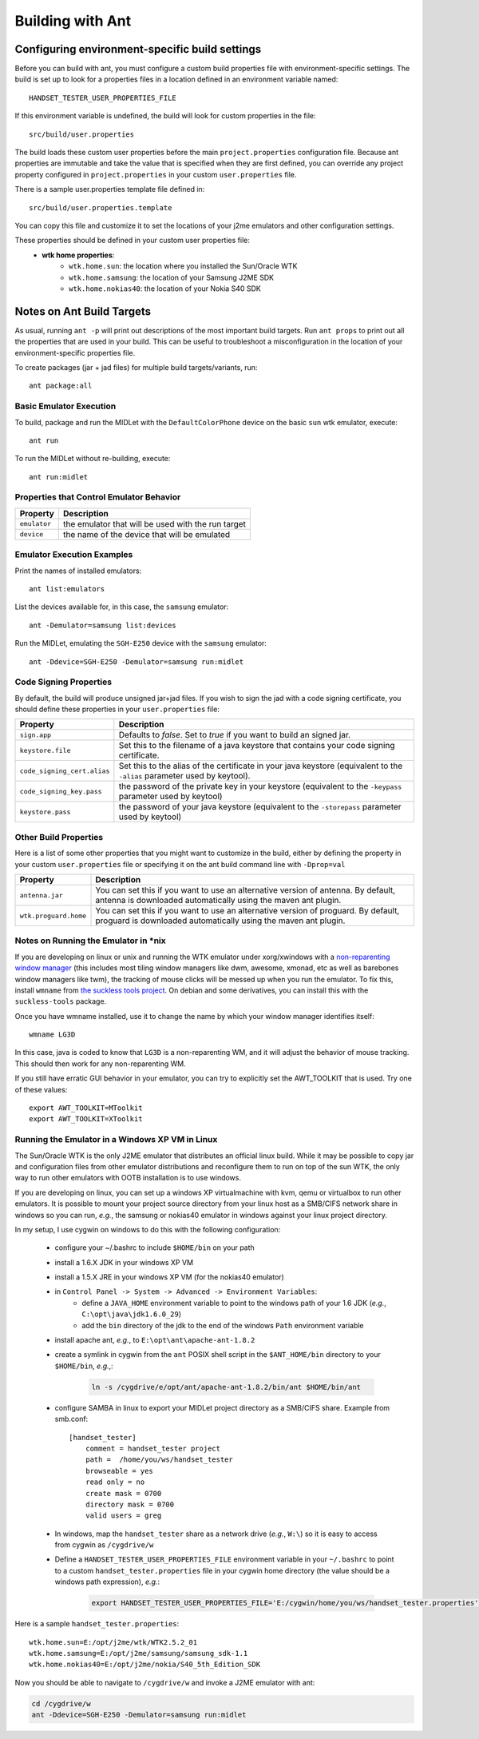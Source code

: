 .. _ant_build:

=================
Building with Ant
=================

-----------------------------------------------
Configuring environment-specific build settings
-----------------------------------------------

Before you can build with ant, you must configure a custom build properties
file with environment-specific settings. The build is set up to look for 
a properties files in a location defined in an environment variable named::

    HANDSET_TESTER_USER_PROPERTIES_FILE

If this environment variable is undefined, the build will look for custom
properties in the file::

    src/build/user.properties

The build loads these custom user properties before the main
``project.properties`` configuration file. Because ant properties are immutable
and take the value that is specified when they are first defined, you can 
override any project property configured in ``project.properties`` in your
custom ``user.properties`` file.

There is a sample user.properties template file defined in::

    src/build/user.properties.template

You can copy this file and customize it to set the locations of your j2me
emulators and other configuration settings.

These properties should be defined in your custom user properties file:
    - **wtk home properties**:
        - ``wtk.home.sun``: the location where you installed the Sun/Oracle WTK
        - ``wtk.home.samsung``: the location of your Samsung J2ME SDK
        - ``wtk.home.nokias40``: the location of your Nokia S40 SDK

---------------------------
Notes on Ant Build Targets
---------------------------

As usual, running ``ant -p`` will print out descriptions of the most important
build targets. Run ``ant props`` to print out all the properties that are used
in your build. This can be useful to troubleshoot a misconfiguration in the
location of your environment-specific properties file.

To create packages (jar + jad files) for multiple build targets/variants, run::

    ant package:all

~~~~~~~~~~~~~~~~~~~~~~~~~~~~~~~~~~~~~~
Basic Emulator Execution
~~~~~~~~~~~~~~~~~~~~~~~~~~~~~~~~~~~~~~

To build, package and run the MIDLet with the ``DefaultColorPhone`` device on
the basic ``sun`` wtk emulator, execute:: 

    ant run

To run the MIDLet without re-building, execute::

    ant run:midlet

~~~~~~~~~~~~~~~~~~~~~~~~~~~~~~~~~~~~~~~~~
Properties that Control Emulator Behavior
~~~~~~~~~~~~~~~~~~~~~~~~~~~~~~~~~~~~~~~~~

=============== =====================================================
Property        Description
=============== =====================================================
``emulator``    the emulator that will be used with the run target
``device``      the name of the device that will be emulated
=============== =====================================================

~~~~~~~~~~~~~~~~~~~~~~~~~~~
Emulator Execution Examples
~~~~~~~~~~~~~~~~~~~~~~~~~~~

Print the names of installed emulators::

    ant list:emulators

List the devices available for, in this case, the ``samsung`` emulator::

    ant -Demulator=samsung list:devices

Run the MIDLet, emulating the ``SGH-E250`` device with the ``samsung`` emulator::

    ant -Ddevice=SGH-E250 -Demulator=samsung run:midlet

~~~~~~~~~~~~~~~~~~~~~~~~~~~~~~~~~~~~~~
Code Signing Properties
~~~~~~~~~~~~~~~~~~~~~~~~~~~~~~~~~~~~~~

By default, the build will produce unsigned jar+jad files. If you wish to sign
the jad with a code signing certificate, you should define these properties in
your ``user.properties`` file:

============================= ==========================================================
Property                      Description
============================= ==========================================================
``sign.app``                  Defaults to *false*. Set to *true* if you want to build
                              an signed jar.

``keystore.file``             Set this to the filename of a java keystore that
                              contains your code signing certificate.

``code_signing_cert.alias``   Set this to the alias of the certificate in your java
                              keystore (equivalent to the ``-alias`` parameter
                              used by keytool).

``code_signing_key.pass``     the password of the private key in your keystore
                              (equivalent to the ``-keypass`` parameter used by
                              keytool)

``keystore.pass``             the password of your java keystore (equivalent to
                              the ``-storepass`` parameter used by keytool)
============================= ==========================================================

~~~~~~~~~~~~~~~~~~~~~~~~~~~~~~~~~~~~~~
Other Build Properties
~~~~~~~~~~~~~~~~~~~~~~~~~~~~~~~~~~~~~~

Here is a list of some other properties that you might want to customize in the
build, either by defining the property in your custom ``user.properties``
file or specifying it on the ant build command line with ``-Dprop=val``

===================== ==========================================================
Property              Description
===================== ==========================================================
``antenna.jar``       You can set this if you want to use an alternative
                      version of antenna. By default, antenna is downloaded
                      automatically using the maven ant plugin.

``wtk.proguard.home`` You can set this if you want to use an alternative
                      version of proguard. By default, proguard is downloaded
                      automatically using the maven ant plugin.
===================== ==========================================================

~~~~~~~~~~~~~~~~~~~~~~~~~~~~~~~~~~~~~~
Notes on Running the Emulator in \*nix
~~~~~~~~~~~~~~~~~~~~~~~~~~~~~~~~~~~~~~

If you are developing on linux or unix and running the WTK emulator under xorg/xwindows
with a `non-reparenting window manager
<http://en.wikipedia.org/wiki/Re-parenting_window_manager>`_ (this includes
most tiling window managers like dwm, awesome, xmonad, etc as well as barebones
window managers like twm), the tracking of mouse clicks will be messed up when
you run the emulator. To fix this, install ``wmname`` from `the suckless tools 
project <http://tools.suckless.org/>`_. On debian and some derivatives, you can
install this with the ``suckless-tools`` package.

Once you have wmname installed, use it to change the name by which your window
manager identifies itself::

    wmname LG3D

In this case, java is coded to know that ``LG3D`` is a non-reparenting WM, and
it will adjust the behavior of mouse tracking. This should then work for any
non-reparenting WM.

If you still have erratic GUI behavior in your emulator, you can try to
explicitly set the AWT_TOOLKIT that is used. Try one of these values::

    export AWT_TOOLKIT=MToolkit
    export AWT_TOOLKIT=XToolkit

~~~~~~~~~~~~~~~~~~~~~~~~~~~~~~~~~~~~~~~~~~~~~~~~
Running the Emulator in a Windows XP VM in Linux
~~~~~~~~~~~~~~~~~~~~~~~~~~~~~~~~~~~~~~~~~~~~~~~~

The Sun/Oracle WTK is the only J2ME emulator that distributes an official linux
build. While it may be possible to copy jar and configuration files from other
emulator distributions and reconfigure them to run on top of the sun WTK, the
only way to run other emulators with OOTB installation is to use windows.

If you are developing on linux, you can set up a windows XP virtualmachine
with kvm, qemu or virtualbox to run other emulators. It is possible to 
mount your project source directory from your linux host as a SMB/CIFS
network share in windows so you can run, *e.g.*, the samsung or nokias40
emulator in windows against your linux project directory.

In my setup, I use cygwin on windows to do this with the following
configuration:

    - configure your ~/.bashrc to include ``$HOME/bin`` on your path

    - install a 1.6.X JDK in your windows XP VM

    - install a 1.5.X JRE in your windows XP VM (for the nokias40 emulator)

    - in ``Control Panel -> System -> Advanced -> Environment Variables``:
        - define a ``JAVA_HOME`` environment variable to point to the windows
          path of your 1.6 JDK (*e.g.*, ``C:\opt\java\jdk1.6.0_29``)
        - add the ``bin`` directory of the jdk to the end of the windows
          ``Path`` environment variable

    - install apache ant, *e.g.*, to ``E:\opt\ant\apache-ant-1.8.2`` 

    - create a symlink in cygwin from the ``ant`` POSIX shell script in the
      ``$ANT_HOME/bin`` directory to your ``$HOME/bin``, *e.g.*,:

        .. code-block:: bash

            ln -s /cygdrive/e/opt/ant/apache-ant-1.8.2/bin/ant $HOME/bin/ant

    - configure SAMBA in linux to export your MIDLet project directory as
      a SMB/CIFS share. Example from smb.conf::

            [handset_tester]
                comment = handset_tester project
                path =  /home/you/ws/handset_tester
                browseable = yes
                read only = no
                create mask = 0700
                directory mask = 0700
                valid users = greg

    - In windows, map the ``handset_tester`` share as a network drive (*e.g.*, ``W:\``)
      so it is easy to access from cygwin as ``/cygdrive/w``

    - Define a ``HANDSET_TESTER_USER_PROPERTIES_FILE`` environment variable in
      your ``~/.bashrc`` to point to a custom ``handset_tester.properties`` file
      in your cygwin home directory (the value should be a windows path expression), *e.g.*:

        .. code-block:: bash

            export HANDSET_TESTER_USER_PROPERTIES_FILE='E:/cygwin/home/you/ws/handset_tester.properties'

Here is a sample ``handset_tester.properties``::

    wtk.home.sun=E:/opt/j2me/wtk/WTK2.5.2_01
    wtk.home.samsung=E:/opt/j2me/samsung/samsung_sdk-1.1
    wtk.home.nokias40=E:/opt/j2me/nokia/S40_5th_Edition_SDK

Now you should be able to navigate to ``/cygdrive/w`` and invoke a J2ME emulator with ant:

.. code-block:: bash

    cd /cygdrive/w
    ant -Ddevice=SGH-E250 -Demulator=samsung run:midlet


